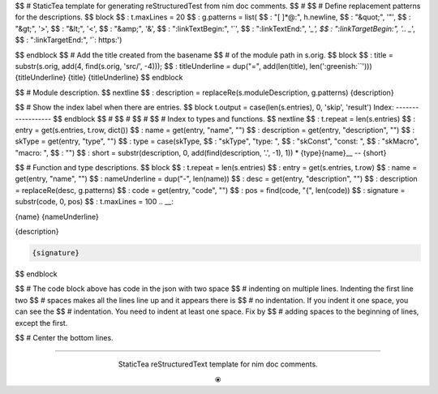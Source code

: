 $$ # StaticTea template for generating reStructuredTest from nim doc comments.
$$ #
$$ # Define replacement patterns for the descriptions.
$$ block
$$ : t.maxLines = 20
$$ : g.patterns = list( \
$$ :   "[ ]*@:", h.newline, \
$$ :   "&quot;", '"', \
$$ :   "&gt;", '>', \
$$ :   "&lt;", '<', \
$$ :   "&amp;", '&', \
$$ :   ":linkTextBegin:", '`', \
$$ :   ":linkTextEnd:", '`_', \
$$ :   ":linkTargetBegin:", '.. _`', \
$$ :   ":linkTargetEnd:", '`: https:')

.. raw:: html

  <style>.greenish {color:#5e8f60}</style>
  <style>.code {border: 1px solid #cce0e3;border-radius:6px;margin-left: 0px}</style>

.. role:: greenish

$$ endblock
$$ # Add the title created from the basename
$$ # of the module path in s.orig.
$$ block
$$ : title = substr(s.orig, add(4, find(s.orig, 'src/', -4)));
$$ : titleUnderline = dup("=", add(len(title), len(':greenish:``')))
{titleUnderline}
:greenish:`{title}`
{titleUnderline}
$$ endblock

$$ # Module description.
$$ nextline
$$ : description = replaceRe(s.moduleDescription, g.patterns)
{description}

$$ # Show the index label when there are entries.
$$ block t.output = case(len(s.entries), 0, 'skip', 'result')
:greenish:`Index:`
------------------
$$ endblock
$$ #
$$ #
$$ #
$$ # Index to types and functions.
$$ nextline
$$ : t.repeat = len(s.entries)
$$ : entry = get(s.entries, t.row, dict())
$$ : name = get(entry, "name", "")
$$ : description = get(entry, "description", "")
$$ : skType = get(entry, "type", "")
$$ : type = case(skType, \
$$ :   "skType", "type: ", \
$$ :   "skConst", "const: ", \
$$ :   "skMacro", "macro: ", \
$$ :   "")
$$ : short = substr(description, 0, add(find(description, '.', -1), 1))
* {type}{name}__ -- {short}

$$ # Function and type descriptions.
$$ block
$$ : t.repeat = len(s.entries)
$$ : entry = get(s.entries, t.row)
$$ : name = get(entry, "name", "")
$$ : nameUnderline = dup("-", len(name))
$$ : desc = get(entry, "description", "")
$$ : description = replaceRe(desc, g.patterns)
$$ : code = get(entry, "code", "")
$$ : pos = find(code, "{", len(code))
$$ : signature = substr(code, 0, pos)
$$ : t.maxLines = 100
.. __:

{name}
{nameUnderline}

{description}

.. code::

 {signature}

$$ endblock

$$ # The code block above has code in the json with two space
$$ # indenting on multiple lines.  Indenting the first line two
$$ # spaces makes all the lines line up and it appears there is
$$ # no indentation. If you indent it one space, you can see the
$$ # indentation. You need to indent at least one space. Fix by
$$ # adding spaces to the beginning of lines, except the first.

$$ # Center the bottom lines.

----

.. class:: align-center

:greenish:`StaticTea reStructuredText template for nim doc comments.`

.. class:: align-center

⦿
